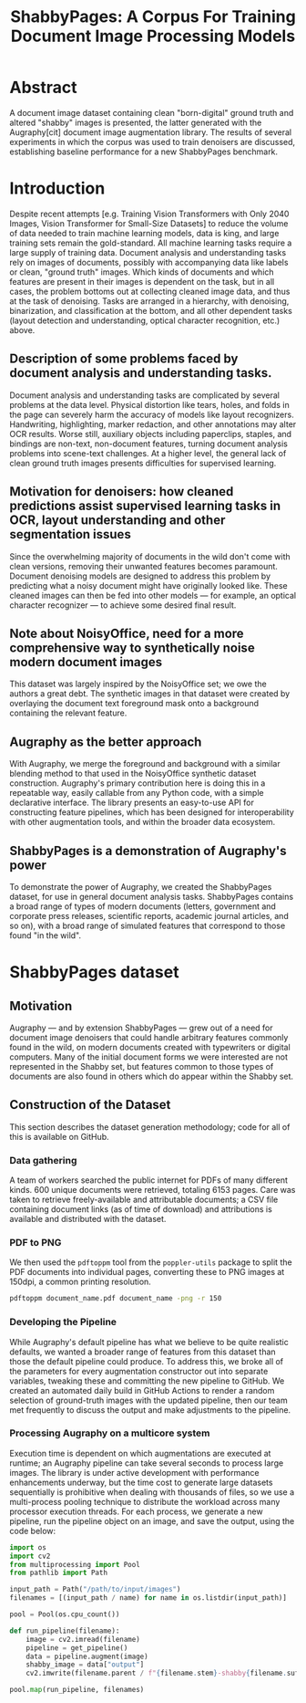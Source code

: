 #+TITLE: ShabbyPages: A Corpus For Training Document Image Processing Models

* Abstract
A document image dataset containing clean "born-digital" ground truth and altered "shabby" images is presented, the latter generated with the Augraphy[cit] document image augmentation library. The results of several experiments in which the corpus was used to train denoisers are discussed, establishing baseline performance for a new ShabbyPages benchmark.

* Introduction
Despite recent attempts [e.g. Training Vision Transformers with Only 2040 Images, Vision Transformer for Small-Size Datasets] to reduce the volume of data needed to train machine learning models, data is king, and large training sets remain the gold-standard. All machine learning tasks require a large supply of training data. Document analysis and understanding tasks rely on images of documents, possibly with accompanying data like labels or clean, "ground truth" images. Which kinds of documents and which features are present in their images is dependent on the task, but in all cases, the problem bottoms out at collecting cleaned image data, and thus at the task of denoising. Tasks are arranged in a hierarchy, with denoising, binarization, and classification at the bottom, and all other dependent tasks (layout detection and understanding, optical character recognition, etc.) above.


** Description of some problems faced by document analysis and understanding tasks.
Document analysis and understanding tasks are complicated by several problems at the data level. Physical distortion like tears, holes, and folds in the page can severely harm the accuracy of models like layout recognizers. Handwriting, highlighting, marker redaction, and other annotations may alter OCR results. Worse still, auxiliary objects including paperclips, staples, and bindings are non-text, non-document features, turning document analysis problems into scene-text challenges. At a higher level, the general lack of clean ground truth images presents difficulties for supervised learning.

** Motivation for denoisers: how cleaned predictions assist supervised learning tasks in OCR, layout understanding and other segmentation issues
Since the overwhelming majority of documents in the wild don't come with clean versions, removing their unwanted features becomes paramount. Document denoising models are designed to address this problem by predicting what a noisy document might have originally looked like. These cleaned images can then be fed into other models — for example, an optical character recognizer — to achieve some desired final result.

** Note about NoisyOffice, need for a more comprehensive way to synthetically noise modern document images
This dataset was largely inspired by the NoisyOffice set; we owe the authors a great debt. The synthetic images in that dataset were created by overlaying the document text foreground mask onto a background containing the relevant feature.

** Augraphy as the better approach
With Augraphy, we merge the foreground and background with a similar blending method to that used in the NoisyOffice synthetic dataset construction. Augraphy's primary contribution here is doing this in a repeatable way, easily callable from any Python code, with a simple declarative interface. The library presents an easy-to-use API for constructing feature pipelines, which has been designed for interoperability with other augmentation tools, and within the broader data ecosystem.

** ShabbyPages is a demonstration of Augraphy's power
To demonstrate the power of Augraphy, we created the ShabbyPages dataset, for use in general document analysis tasks. ShabbyPages contains a broad range of types of modern documents (letters, government and corporate press releases, scientific reports, academic journal articles, and so on), with a broad range of simulated features that correspond to those found "in the wild".

* ShabbyPages dataset
** Motivation
Augraphy — and by extension ShabbyPages — grew out of a need for document image denoisers that could handle arbitrary features commonly found in the wild, on modern documents created with typewriters or digital computers. Many of the initial document forms we were interested are not represented in the Shabby set, but features common to those types of documents are also found in others which do appear within the Shabby set.

** Construction of the Dataset
This section describes the dataset generation methodology; code for all of this is available on GitHub.

*** Data gathering
A team of workers searched the public internet for PDFs of many different kinds. 600 unique documents were retrieved, totaling 6153 pages. Care was taken to retrieve freely-available and attributable documents; a CSV file containing document links (as of time of download) and attributions is available and distributed with the dataset.

*** PDF to PNG
We then used the ~pdftoppm~ tool from the ~poppler-utils~ package to split the PDF documents into individual pages, converting these to PNG images at 150dpi, a common printing resolution.

#+begin_src bash
  pdftoppm document_name.pdf document_name -png -r 150
#+end_src

*** Developing the Pipeline
While Augraphy's default pipeline has what we believe to be quite realistic defaults, we wanted a broader range of features from this dataset than those the default pipeline could produce. To address this, we broke all of the parameters for every augmentation constructor out into separate variables, tweaking these and committing the new pipeline to GitHub. We created an automated daily build in GitHub Actions to render a random selection of ground-truth images with the updated pipeline, then our team met frequently to discuss the output and make adjustments to the pipeline.

*** Processing Augraphy on a multicore system
Execution time is dependent on which augmentations are executed at runtime; an Augraphy pipeline can take several seconds to process large images. The library is under active development with performance enhancements underway, but the time cost to generate large datasets sequentially is prohibitive when dealing with thousands of files, so we use a multi-process pooling technique to distribute the workload across many processor execution threads. For each process, we generate a new pipeline, run the pipeline object on an image, and save the output, using the code below:

#+begin_src python
    import os
    import cv2
    from multiprocessing import Pool
    from pathlib import Path

    input_path = Path("/path/to/input/images")
    filenames = [(input_path / name) for name in os.listdir(input_path)]

    pool = Pool(os.cpu_count())

    def run_pipeline(filename):
        image = cv2.imread(filename)
        pipeline = get_pipeline()
        data = pipeline.augment(image)
        shabby_image = data["output"]
        cv2.imwrite(filename.parent / f"{filename.stem}-shabby{filename.suffix}")

    pool.map(run_pipeline, filenames)

#+end_src

* 
